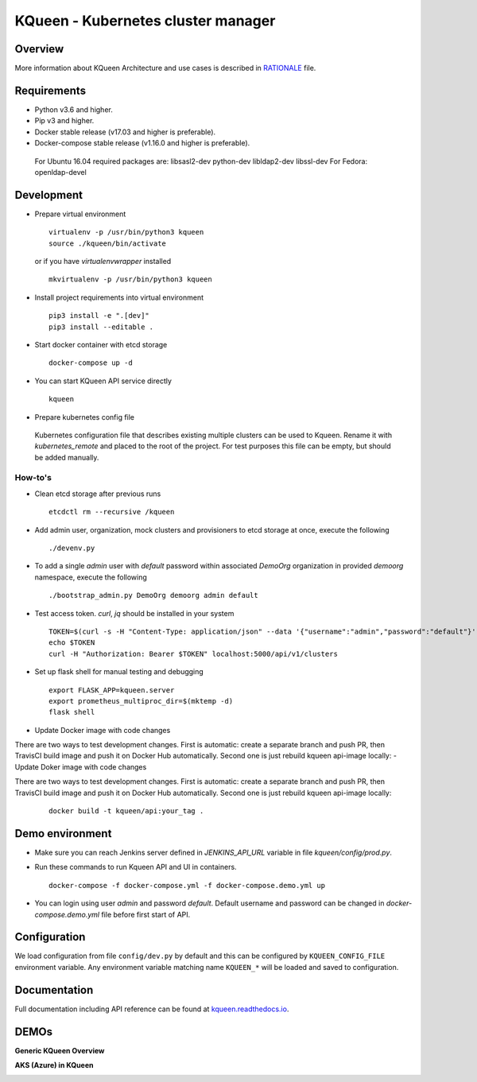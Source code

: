 KQueen - Kubernetes cluster manager
===================================


.. image:: https://travis-ci.org/Mirantis/kqueen.svg?branch=master
    :target: https://travis-ci.org/Mirantis/kqueen

.. image:: https://badge.fury.io/py/kqueen.svg
    :target: https://badge.fury.io/py/kqueen

.. image:: https://coveralls.io/repos/github/Mirantis/kqueen/badge.svg?branch=master
    :target: https://coveralls.io/github/Mirantis/kqueen?branch=master

.. image:: https://readthedocs.org/projects/kqueen/badge/?version=master
    :target: http://kqueen.readthedocs.io/en/master/?badge=master

Overview
--------

More information about KQueen Architecture and use cases is described in `RATIONALE <RATIONALE.md>`_ file.

Requirements
------------

-  Python v3.6 and higher.
-  Pip v3 and higher.
-  Docker stable release (v17.03 and higher is preferable).
-  Docker-compose stable release (v1.16.0 and higher is preferable).

  For Ubuntu 16.04 required packages are: libsasl2-dev python-dev libldap2-dev libssl-dev
  For Fedora: openldap-devel


Development
-----------

- Prepare virtual environment

  ::

    virtualenv -p /usr/bin/python3 kqueen
    source ./kqueen/bin/activate

  or if you have *virtualenvwrapper* installed

  ::

    mkvirtualenv -p /usr/bin/python3 kqueen

- Install project requirements into virtual environment

  ::

    pip3 install -e ".[dev]"
    pip3 install --editable .

- Start docker container with etcd storage

  ::

    docker-compose up -d

- You can start KQueen API service directly

  ::

    kqueen

- Prepare kubernetes config file

 Kubernetes configuration file that describes existing multiple clusters can be used to Kqueen.
 Rename it with *kubernetes_remote* and placed to the root of the project.
 For test purposes this file can be empty, but should be added manually.


How-to's
^^^^^^^^


- Clean etcd storage after previous runs

  ::

    etcdctl rm --recursive /kqueen

- Add admin user, organization, mock clusters and provisioners to etcd storage at once, execute the following

  ::

    ./devenv.py

- To add a single *admin* user with *default* password within associated *DemoOrg* organization in provided *demoorg* namespace, execute the following

  ::

    ./bootstrap_admin.py DemoOrg demoorg admin default

- Test access token. *curl*,  *jq* should be installed in your system

  ::

    TOKEN=$(curl -s -H "Content-Type: application/json" --data '{"username":"admin","password":"default"}' -X POST localhost:5000/api/v1/auth | jq -r '.access_token')
    echo $TOKEN
    curl -H "Authorization: Bearer $TOKEN" localhost:5000/api/v1/clusters

- Set up flask shell for manual testing and debugging

  ::

    export FLASK_APP=kqueen.server
    export prometheus_multiproc_dir=$(mktemp -d)
    flask shell

- Update Docker image with code changes

There are two ways to test development changes. First is automatic: create a separate branch and push PR, then TravisCI
build image and push it on Docker Hub automatically. Second one is just rebuild kqueen api-image locally:
- Update Doker image with code changes

There are two ways to test development changes. First is automatic: create a separate branch and push PR, then TravisCI
build image and push it on Docker Hub automatically. Second one is just rebuild kqueen api-image locally:

  ::

   docker build -t kqueen/api:your_tag .

Demo environment
----------------

- Make sure you can reach Jenkins server defined in `JENKINS_API_URL` variable in file `kqueen/config/prod.py`.
- Run these commands to run Kqueen API and UI in containers.

  ::

    docker-compose -f docker-compose.yml -f docker-compose.demo.yml up

- You can login using user `admin` and password `default`. Default username and password can be changed in `docker-compose.demo.yml` file before first start of API.


Configuration
-------------

We load configuration from file ``config/dev.py`` by default and this
can be configured by ``KQUEEN_CONFIG_FILE`` environment variable. Any
environment variable matching name ``KQUEEN_*`` will be loaded and saved
to configuration.

Documentation
-------------

Full documentation including API reference can be found at
`kqueen.readthedocs.io <http://kqueen.readthedocs.io>`__.

.. |Build Status| image:: https://travis-ci.org/Mirantis/kqueen.svg?branch=master
   :target: https://travis-ci.org/Mirantis/kqueen
.. |PyPI version| image:: https://badge.fury.io/py/kqueen.svg
   :target: https://badge.fury.io/py/kqueen
.. |Coverage Status| image:: https://coveralls.io/repos/github/Mirantis/kqueen/badge.svg?branch=master
   :target: https://coveralls.io/github/Mirantis/kqueen?branch=master

DEMOs
-----

**Generic KQueen Overview**

.. image:: https://img.youtube.com/vi/PCAwCxPQc2A/0.jpg
   :target: https://www.youtube.com/watch?v=PCAwCxPQc2A&t=1s

**AKS (Azure) in KQueen**

.. image:: https://img.youtube.com/vi/xHydnJGcs2k/0.jpg
   :target: https://youtu.be/xHydnJGcs2k